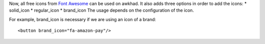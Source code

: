 Now, all free icons from `Font Awesome <https://fontawesome.com/icons?d=gallery&m=free>`_
can be used on awkhad. It also adds three options in order to add the icons:
* solid_icon
* regular_icon
* brand_icon
The usage depends on the configuration of the icon.

For example, brand_icon is necessary if we are using an icon of a brand::

    <button brand_icon="fa-amazon-pay"/>
